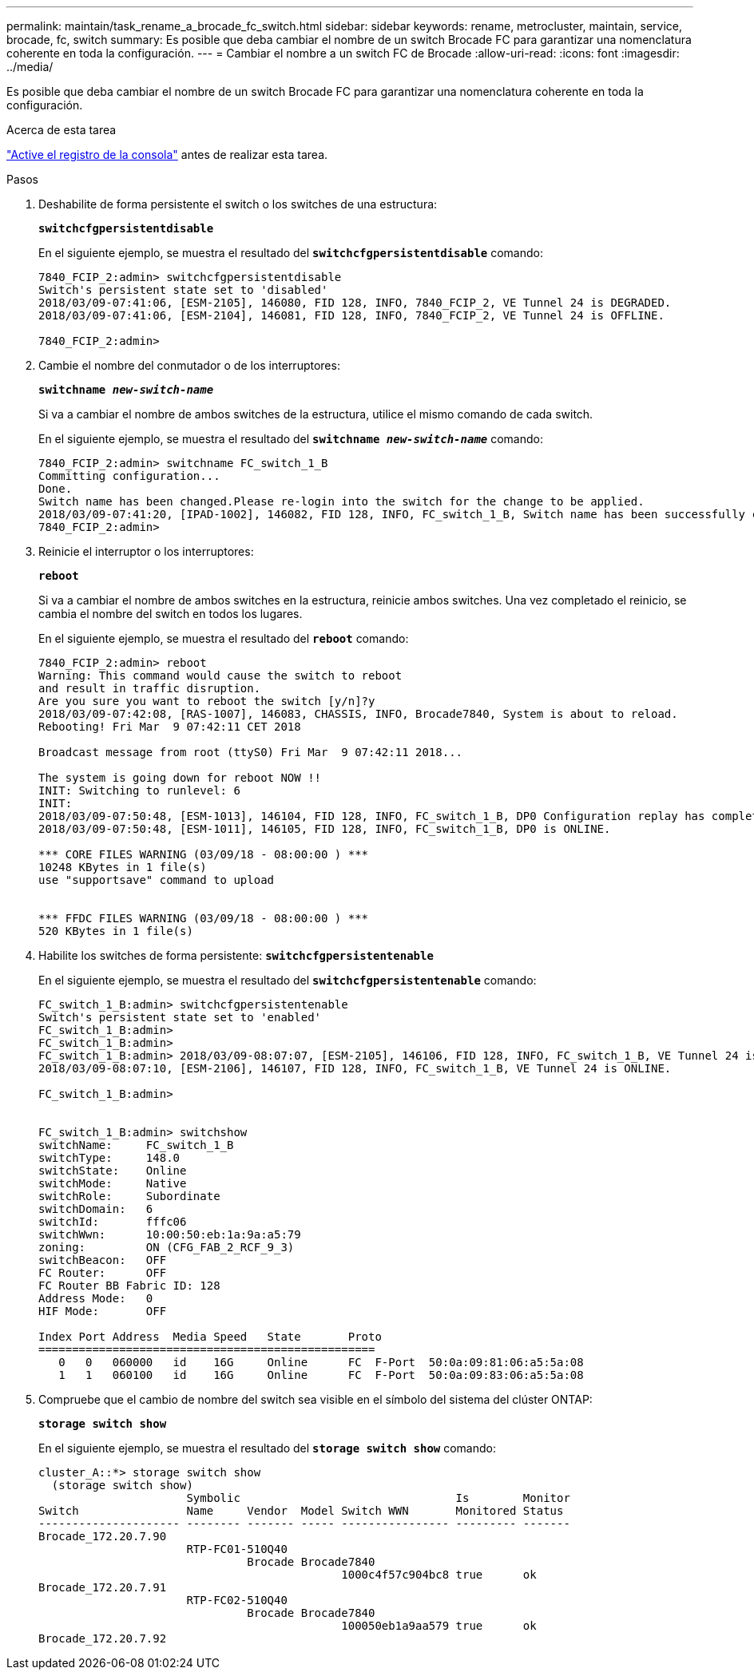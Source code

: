 ---
permalink: maintain/task_rename_a_brocade_fc_switch.html 
sidebar: sidebar 
keywords: rename, metrocluster, maintain, service, brocade, fc, switch 
summary: Es posible que deba cambiar el nombre de un switch Brocade FC para garantizar una nomenclatura coherente en toda la configuración. 
---
= Cambiar el nombre a un switch FC de Brocade
:allow-uri-read: 
:icons: font
:imagesdir: ../media/


[role="lead"]
Es posible que deba cambiar el nombre de un switch Brocade FC para garantizar una nomenclatura coherente en toda la configuración.

.Acerca de esta tarea
link:enable-console-logging-before-maintenance.html["Active el registro de la consola"] antes de realizar esta tarea.

.Pasos
. Deshabilite de forma persistente el switch o los switches de una estructura:
+
`*switchcfgpersistentdisable*`

+
En el siguiente ejemplo, se muestra el resultado del `*switchcfgpersistentdisable*` comando:

+
[listing]
----
7840_FCIP_2:admin> switchcfgpersistentdisable
Switch's persistent state set to 'disabled'
2018/03/09-07:41:06, [ESM-2105], 146080, FID 128, INFO, 7840_FCIP_2, VE Tunnel 24 is DEGRADED.
2018/03/09-07:41:06, [ESM-2104], 146081, FID 128, INFO, 7840_FCIP_2, VE Tunnel 24 is OFFLINE.

7840_FCIP_2:admin>
----
. Cambie el nombre del conmutador o de los interruptores:
+
`*switchname _new-switch-name_*`

+
Si va a cambiar el nombre de ambos switches de la estructura, utilice el mismo comando de cada switch.

+
En el siguiente ejemplo, se muestra el resultado del `*switchname _new-switch-name_*` comando:

+
[listing]
----
7840_FCIP_2:admin> switchname FC_switch_1_B
Committing configuration...
Done.
Switch name has been changed.Please re-login into the switch for the change to be applied.
2018/03/09-07:41:20, [IPAD-1002], 146082, FID 128, INFO, FC_switch_1_B, Switch name has been successfully changed to FC_switch_1_B.
7840_FCIP_2:admin>
----
. Reinicie el interruptor o los interruptores:
+
`*reboot*`

+
Si va a cambiar el nombre de ambos switches en la estructura, reinicie ambos switches. Una vez completado el reinicio, se cambia el nombre del switch en todos los lugares.

+
En el siguiente ejemplo, se muestra el resultado del `*reboot*` comando:

+
[listing]
----
7840_FCIP_2:admin> reboot
Warning: This command would cause the switch to reboot
and result in traffic disruption.
Are you sure you want to reboot the switch [y/n]?y
2018/03/09-07:42:08, [RAS-1007], 146083, CHASSIS, INFO, Brocade7840, System is about to reload.
Rebooting! Fri Mar  9 07:42:11 CET 2018

Broadcast message from root (ttyS0) Fri Mar  9 07:42:11 2018...

The system is going down for reboot NOW !!
INIT: Switching to runlevel: 6
INIT:
2018/03/09-07:50:48, [ESM-1013], 146104, FID 128, INFO, FC_switch_1_B, DP0 Configuration replay has completed.
2018/03/09-07:50:48, [ESM-1011], 146105, FID 128, INFO, FC_switch_1_B, DP0 is ONLINE.

*** CORE FILES WARNING (03/09/18 - 08:00:00 ) ***
10248 KBytes in 1 file(s)
use "supportsave" command to upload


*** FFDC FILES WARNING (03/09/18 - 08:00:00 ) ***
520 KBytes in 1 file(s)
----
. Habilite los switches de forma persistente: `*switchcfgpersistentenable*`
+
En el siguiente ejemplo, se muestra el resultado del `*switchcfgpersistentenable*` comando:

+
[listing]
----
FC_switch_1_B:admin> switchcfgpersistentenable
Switch's persistent state set to 'enabled'
FC_switch_1_B:admin>
FC_switch_1_B:admin>
FC_switch_1_B:admin> 2018/03/09-08:07:07, [ESM-2105], 146106, FID 128, INFO, FC_switch_1_B, VE Tunnel 24 is DEGRADED.
2018/03/09-08:07:10, [ESM-2106], 146107, FID 128, INFO, FC_switch_1_B, VE Tunnel 24 is ONLINE.

FC_switch_1_B:admin>


FC_switch_1_B:admin> switchshow
switchName:     FC_switch_1_B
switchType:     148.0
switchState:    Online
switchMode:     Native
switchRole:     Subordinate
switchDomain:   6
switchId:       fffc06
switchWwn:      10:00:50:eb:1a:9a:a5:79
zoning:         ON (CFG_FAB_2_RCF_9_3)
switchBeacon:   OFF
FC Router:      OFF
FC Router BB Fabric ID: 128
Address Mode:   0
HIF Mode:       OFF

Index Port Address  Media Speed   State       Proto
==================================================
   0   0   060000   id    16G     Online      FC  F-Port  50:0a:09:81:06:a5:5a:08
   1   1   060100   id    16G     Online      FC  F-Port  50:0a:09:83:06:a5:5a:08
----
. Compruebe que el cambio de nombre del switch sea visible en el símbolo del sistema del clúster ONTAP:
+
`*storage switch show*`

+
En el siguiente ejemplo, se muestra el resultado del `*storage switch show*` comando:

+
[listing]
----
cluster_A::*> storage switch show
  (storage switch show)
                      Symbolic                                Is        Monitor
Switch                Name     Vendor  Model Switch WWN       Monitored Status
--------------------- -------- ------- ----- ---------------- --------- -------
Brocade_172.20.7.90
                      RTP-FC01-510Q40
                               Brocade Brocade7840
                                             1000c4f57c904bc8 true      ok
Brocade_172.20.7.91
                      RTP-FC02-510Q40
                               Brocade Brocade7840
                                             100050eb1a9aa579 true      ok
Brocade_172.20.7.92
----

